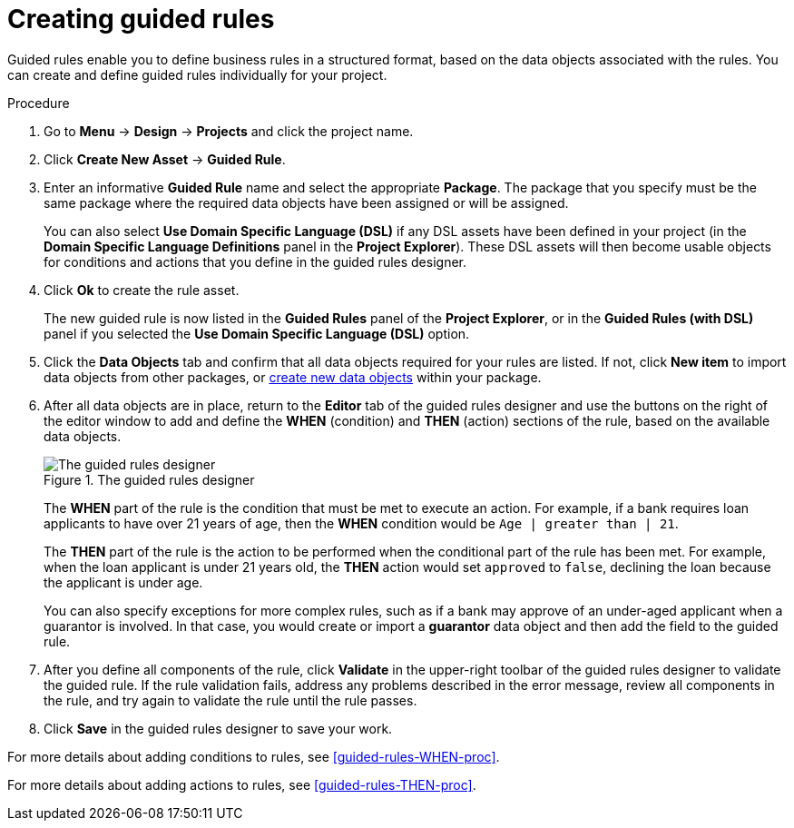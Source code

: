 [id='guided-rules-create-proc']
= Creating guided rules

Guided rules enable you to define business rules in a structured format, based on the data objects associated with the rules. You can create and define guided rules individually for your project.

.Procedure
. Go to *Menu* -> *Design* -> *Projects* and click the project name.
. Click *Create New Asset* -> *Guided Rule*.
. Enter an informative *Guided Rule* name and select the appropriate *Package*. The package that you specify must be the same package where the required data objects have been assigned or will be assigned.
+
You can also select *Use Domain Specific Language (DSL)* if any DSL assets have been defined in your project (in the *Domain Specific Language Definitions* panel in the *Project Explorer*). These DSL assets will then become usable objects for conditions and actions that you define in the guided rules designer.
+
. Click *Ok* to create the rule asset.
+
The new guided rule is now listed in the *Guided Rules* panel of the *Project Explorer*, or in the *Guided Rules (with DSL)* panel if you selected the *Use Domain Specific Language (DSL)* option.
. Click the *Data Objects* tab and confirm that all data objects required for your rules are listed. If not, click *New item* to import data objects from other packages, or xref:data-objects-create-proc_guided-rules[create new data objects] within your package.
. After all data objects are in place, return to the *Editor* tab of the guided rules designer and use the buttons on the right of the editor window to add and define the *WHEN* (condition) and *THEN* (action) sections of the rule, based on the available data objects.
+
.The guided rules designer
image::1140_01.png[The guided rules designer]
+
The *WHEN* part of the rule is the condition that must be met to execute an action. For example, if a bank requires loan applicants to have over 21 years of age, then the *WHEN* condition would be `Age | greater than | 21`.
+
The *THEN* part of the rule is the action to be performed when the conditional part of the rule has been met. For example, when the loan applicant is under 21 years old, the *THEN* action would set `approved` to `false`, declining the loan because the applicant is under age.
+
You can also specify exceptions for more complex rules, such as if a bank may approve of an under-aged applicant when a guarantor is involved. In that case, you would create or import a *guarantor* data object and then add the field to the guided rule.
+
. After you define all components of the rule, click *Validate* in the upper-right toolbar of the guided rules designer to validate the guided rule. If the rule validation fails, address any problems described in the error message, review all components in the rule, and try again to validate the rule until the rule passes.
. Click *Save* in the guided rules designer to save your work.

For more details about adding conditions to rules, see xref:guided-rules-WHEN-proc[].

For more details about adding actions to rules, see xref:guided-rules-THEN-proc[].
